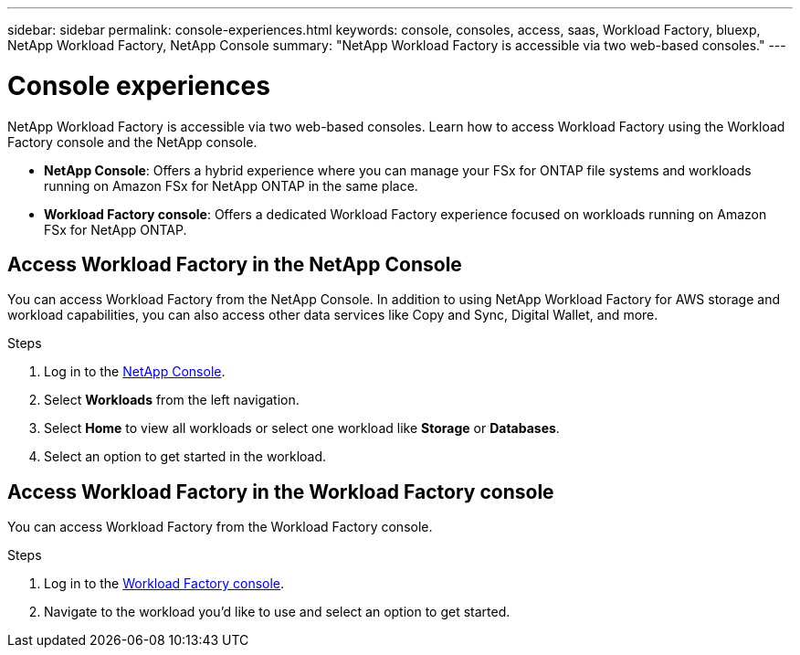 ---
sidebar: sidebar
permalink: console-experiences.html
keywords: console, consoles, access, saas, Workload Factory, bluexp, NetApp Workload Factory, NetApp Console
summary: "NetApp Workload Factory is accessible via two web-based consoles." 
---

= Console experiences
:icons: font
:imagesdir: ./media/

[.lead]
NetApp Workload Factory is accessible via two web-based consoles. Learn how to access Workload Factory using the Workload Factory console and the NetApp console. 

* *NetApp Console*: Offers a hybrid experience where you can manage your FSx for ONTAP file systems and workloads running on Amazon FSx for NetApp ONTAP in the same place. 
* *Workload Factory console*: Offers a dedicated Workload Factory experience focused on workloads running on Amazon FSx for NetApp ONTAP. 

== Access Workload Factory in the NetApp Console

You can access Workload Factory from the NetApp Console. In addition to using NetApp Workload Factory for AWS storage and workload capabilities, you can also access other data services like Copy and Sync, Digital Wallet, and more.

.Steps
. Log in to the link:https://console.netapp.com[NetApp Console^].
. Select *Workloads* from the left navigation. 
. Select *Home* to view all workloads or select one workload like *Storage* or *Databases*. 
. Select an option to get started in the workload. 

== Access Workload Factory in the Workload Factory console

You can access Workload Factory from the Workload Factory console. 

.Steps
. Log in to the link:https://console.workloads.netapp.com[Workload Factory console^].
. Navigate to the workload you'd like to use and select an option to get started.
